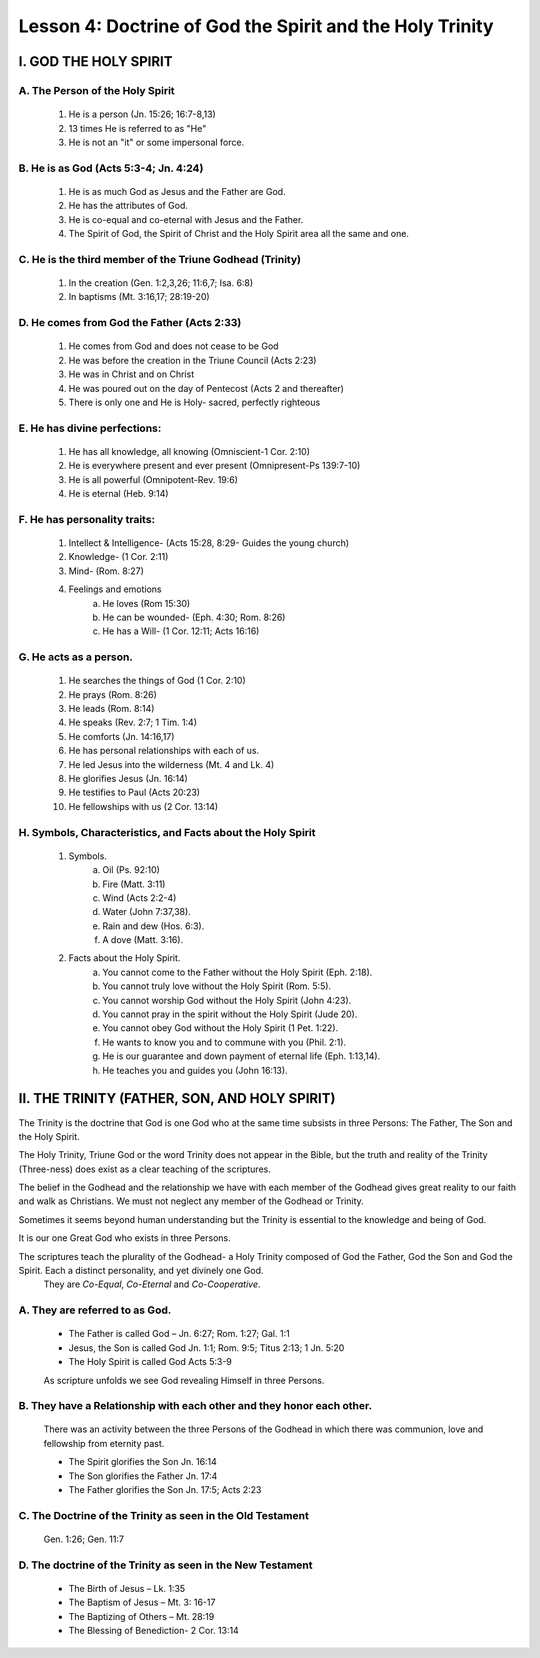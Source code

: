 =========================================================
Lesson 4: Doctrine of God the Spirit and the Holy Trinity
=========================================================

I. GOD THE HOLY SPIRIT
======================

A. The Person of the Holy Spirit
--------------------------------
	
	1. He is a person (Jn. 15:26; 16:7-8,13)
	2. 13 times He is referred to as "He"
	3. He is not an "it" or some impersonal force.

B. He is as God (Acts 5:3-4; Jn. 4:24)
--------------------------------------
	
	1. He is as much God as Jesus and the Father are God.
	2. He has the attributes of God.
	3. He is co-equal and co-eternal with Jesus and the Father.
	4. The Spirit of God, the Spirit of Christ and the Holy Spirit area all the same and one.

C. He is the third member of the Triune Godhead (Trinity)
---------------------------------------------------------

	1. In the creation (Gen. 1:2,3,26; 11:6,7; Isa. 6:8)
	2. In baptisms (Mt. 3:16,17; 28:19-20)

D. He comes from God the Father (Acts 2:33)
-------------------------------------------

	1. He comes from God and does not cease to be God
	2. He was before the creation in the Triune Council (Acts 2:23)
	3. He was in Christ and on Christ
	4. He was poured out on the day of Pentecost (Acts 2 and thereafter)
	5. There is only one and He is Holy- sacred, perfectly righteous

E. He has divine perfections:
-----------------------------

	1. He has all knowledge, all knowing (Omniscient-1 Cor. 2:10)
	2. He is everywhere present and ever present (Omnipresent-Ps 139:7-10)
	3. He is all powerful (Omnipotent-Rev. 19:6)
	4. He is eternal (Heb. 9:14)

F. He has personality traits:
-----------------------------

	1. Intellect & Intelligence- (Acts 15:28, 8:29- Guides the young church)
	2. Knowledge- (1 Cor. 2:11)
	3. Mind- (Rom. 8:27)
	4. Feelings and emotions
		a. He loves (Rom 15:30)
		b. He can be wounded- (Eph. 4:30; Rom. 8:26)	
		c. He has a Will- (1 Cor. 12:11; Acts 16:16)

G. He acts as a person.
-----------------------

	1. He searches the things of God (1 Cor. 2:10)
	2. He prays (Rom. 8:26)
	3. He leads (Rom. 8:14)
	4. He speaks (Rev. 2:7; 1 Tim. 1:4)
	5. He comforts (Jn. 14:16,17)
	6. He has personal relationships with each of us.
	7. He led Jesus into the wilderness (Mt. 4 and Lk. 4)
	8. He glorifies Jesus (Jn. 16:14)
	9. He testifies to Paul (Acts 20:23)
	10. He fellowships with us (2 Cor. 13:14)

H. Symbols, Characteristics, and Facts about the Holy Spirit
------------------------------------------------------------

	1. Symbols.
		a. Oil (Ps. 92:10)
		b. Fire (Matt. 3:11)
		c. Wind (Acts 2:2-4)
		d. Water (John 7:37,38).
		e. Rain and dew (Hos. 6:3).
		f. A dove (Matt. 3:16).
	2. Facts about the Holy Spirit.
		a. You cannot come to the Father without the Holy Spirit (Eph. 2:18).
		b. You cannot truly love without the Holy Spirit (Rom. 5:5).
		c. You cannot worship God without the Holy Spirit (John 4:23).
		d. You cannot pray in the spirit without the Holy Spirit (Jude 20).
		e. You cannot obey God without the Holy Spirit (1 Pet. 1:22).
		f. He wants to know you and to commune with you (Phil. 2:1).
		g. He is our guarantee and down payment of eternal life (Eph. 1:13,14).
		h. He teaches you and guides you (John 16:13).

II. THE TRINITY (FATHER, SON, AND HOLY SPIRIT)
==============================================

The Trinity is the doctrine that God is one God who at the same time subsists in three
Persons: The Father, The Son and the Holy Spirit.

The Holy Trinity, Triune God or the word Trinity does not appear in the Bible, but the
truth and reality of the Trinity (Three-ness) does exist as a clear teaching of the
scriptures.	
 
The belief in the Godhead and the relationship we have with each member of the Godhead gives great reality to our faith and walk as Christians. We must not neglect any member of the Godhead or Trinity. 

Sometimes it seems beyond human understanding but the Trinity is essential to the knowledge and being of God. 

It is our one Great God who exists in three Persons.  

The scriptures teach the plurality of the Godhead- a Holy Trinity composed of God the Father, God the Son and God the Spirit. Each a distinct personality, and yet divinely one God.
	They are *Co-Equal*, *Co-Eternal* and *Co-Cooperative*.

A. They are referred to as God.
-------------------------------
	* The Father is called God – Jn. 6:27; Rom. 1:27; Gal. 1:1
	* Jesus, the Son is called God Jn. 1:1; Rom. 9:5; Titus 2:13; 1 Jn. 5:20
	* The Holy Spirit is called God Acts 5:3-9
	
	As scripture unfolds we see God revealing Himself in three Persons.

B. They have a Relationship with each other and they honor each other. 
----------------------------------------------------------------------

	There was an activity between the three Persons of the Godhead in which there
	was communion, love and fellowship from eternity past.

	* The Spirit glorifies the Son Jn. 16:14
	* The Son glorifies the Father Jn. 17:4
	* The Father glorifies the Son Jn. 17:5; Acts 2:23

C. The Doctrine of the Trinity as seen in the Old Testament
-----------------------------------------------------------

	Gen. 1:26; Gen. 11:7

D. The doctrine of the Trinity as seen in the New Testament
-----------------------------------------------------------
	* The Birth of Jesus – Lk. 1:35
	* The Baptism of Jesus – Mt. 3: 16-17
	* The Baptizing of Others – Mt. 28:19
	* The Blessing of Benediction- 2 Cor. 13:14	